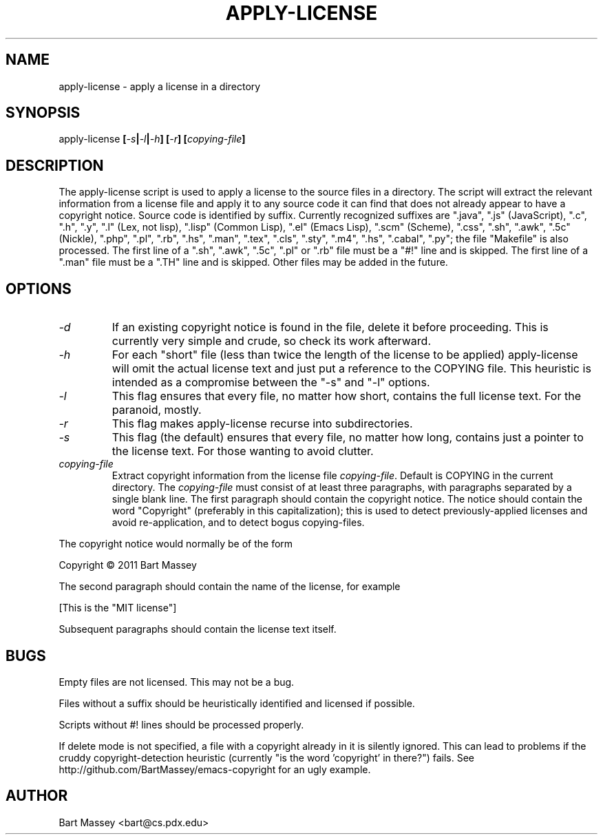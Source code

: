 .TH APPLY-LICENSE 1  "6 January 2011"
.\" Copyright © 2011 Bart Massey
.\" [This software is released under the "MIT License"]
.\" Please see the file COPYING in the source
.\" distribution of this software for license terms.
.SH NAME
apply-license \- apply a license in a directory
.SH SYNOPSIS
apply-license
.BI [ -s | -l | -h ]
.BI [ -r ]
.BI [ copying-file ]
.SH DESCRIPTION
.LP
The apply-license script is used to apply a license to the
source files in a directory.  The script will extract the
relevant information from a license file and apply it to any
source code it can find that does not already appear to have
a copyright notice.  Source code is identified by suffix.
Currently recognized suffixes are ".java", ".js"
(JavaScript), ".c", ".h", ".y", ".l" (Lex, not lisp),
".lisp" (Common Lisp), ".el" (Emacs Lisp), ".scm" (Scheme), ".css", ".sh",
".awk", ".5c" (Nickle), ".php", ".pl", ".rb", ".hs", ".man",
".tex", ".cls", ".sty", ".m4", ".hs", ".cabal", ".py";
the file "Makefile" is also processed.  The first line
of a ".sh", ".awk", ".5c", ".pl" or ".rb" file must be a
"#!" line and is skipped.  The first line of a ".man" file
must be a ".TH" line and is skipped.  Other files may be
added in the future.
.SH OPTIONS
.TP
.I "-d"
If an existing copyright notice is found in the file, delete
it before proceeding. This is currently very simple and
crude, so check its work afterward.
.TP
.I "-h"
For each "short" file (less than twice the length
of the license to be applied) apply-license will omit the
actual license text and just put a reference to the COPYING
file.  This heuristic is intended as a compromise between
the "-s" and "-l" options.
.TP
.I "-l"
This flag ensures that every file, no matter how
short, contains the full license text.  For the paranoid,
mostly.
.TP
.I "-r"
This flag makes apply-license recurse into subdirectories.
.TP
.I "-s"
This flag (the default) ensures that every file, no
matter how long, contains just a pointer to the license
text.  For those wanting to avoid clutter.
.TP
.I "copying-file"
Extract copyright information from the license file
.IR "copying-file" .
Default is COPYING in the current directory.
The
.I "copying-file"
must consist of at least three paragraphs, with paragraphs
separated by a single blank line.  The first paragraph
should contain the copyright notice.  The notice should
contain the word "Copyright" (preferably in this
capitalization); this is used to detect previously-applied
licenses and avoid re-application, and to detect bogus
copying-files.
.LP
The copyright notice would normally be of the form
.nf

  Copyright \[co] 2011 Bart Massey

.fi
The second paragraph should contain the name of the
license, for example
.nf

  [This is the "MIT license"]

.fi
Subsequent paragraphs should contain the license text
itself.
.SH BUGS
.LP
Empty files are not licensed.  This may not be a bug.
.LP
Files without a suffix should be heuristically identified
and licensed if possible.
.LP
Scripts without #! lines should be processed properly.
.LP
If delete mode is not specified, a file with a copyright
already in it is silently ignored. This can lead to problems
if the cruddy copyright-detection heuristic (currently "is
the word 'copyright' in there?") fails. See
http://github.com/BartMassey/emacs-copyright
for an ugly example.
.SH AUTHOR
Bart Massey <bart@cs.pdx.edu>
